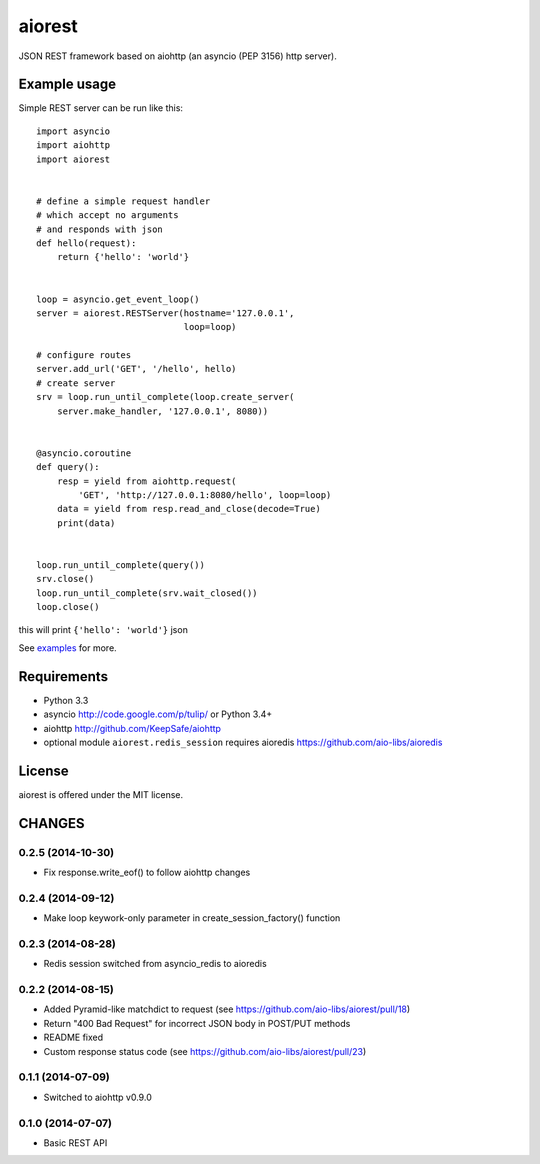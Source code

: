 aiorest
=======

JSON REST framework based on aiohttp (an asyncio (PEP 3156) http server).

.. image:: https://travis-ci.org/aio-libs/aiorest.svg?branch=master
   :target: https://travis-ci.org/aio-libs/aiorest


Example usage
-------------

Simple REST server can be run like this::

   import asyncio
   import aiohttp
   import aiorest


   # define a simple request handler
   # which accept no arguments
   # and responds with json
   def hello(request):
       return {'hello': 'world'}


   loop = asyncio.get_event_loop()
   server = aiorest.RESTServer(hostname='127.0.0.1',
                               loop=loop)

   # configure routes
   server.add_url('GET', '/hello', hello)
   # create server
   srv = loop.run_until_complete(loop.create_server(
       server.make_handler, '127.0.0.1', 8080))


   @asyncio.coroutine
   def query():
       resp = yield from aiohttp.request(
           'GET', 'http://127.0.0.1:8080/hello', loop=loop)
       data = yield from resp.read_and_close(decode=True)
       print(data)


   loop.run_until_complete(query())
   srv.close()
   loop.run_until_complete(srv.wait_closed())
   loop.close()

this will print ``{'hello': 'world'}`` json

See `examples <https://github.com/aio-libs/aiorest/tree/master/examples>`_ for more.


Requirements
------------

- Python 3.3

- asyncio http://code.google.com/p/tulip/ or Python 3.4+

- aiohttp http://github.com/KeepSafe/aiohttp

- optional module ``aiorest.redis_session`` requires aioredis
  https://github.com/aio-libs/aioredis

License
-------

aiorest is offered under the MIT license.

CHANGES
-------

0.2.5 (2014-10-30)
^^^^^^^^^^^^^^^^^^

* Fix response.write_eof() to follow aiohttp changes

0.2.4 (2014-09-12)
^^^^^^^^^^^^^^^^^^

* Make loop keywork-only parameter in create_session_factory() function

0.2.3 (2014-08-28)
^^^^^^^^^^^^^^^^^^

* Redis session switched from asyncio_redis to aioredis


0.2.2 (2014-08-15)
^^^^^^^^^^^^^^^^^^

* Added Pyramid-like matchdict to request
  (see https://github.com/aio-libs/aiorest/pull/18)

* Return "400 Bad Request" for incorrect JSON body in POST/PUT methods

* README fixed

* Custom response status code
  (see https://github.com/aio-libs/aiorest/pull/23)


0.1.1 (2014-07-09)
^^^^^^^^^^^^^^^^^^

* Switched to aiohttp v0.9.0


0.1.0 (2014-07-07)
^^^^^^^^^^^^^^^^^^

* Basic REST API

